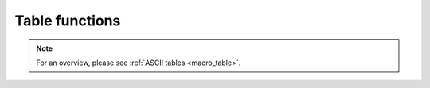 .. _macro_table_fn:

Table functions
======================

.. note::

   For an overview, please see :ref:`ASCII tables <macro_table>`.


.. describe:: number count( table )

   Returns the number of columns contained in the table.


.. describe:: string name( table, number )

   Returns the name of the column indexed by the second parameter (the first column is number 1). If the column has no name, nil is returned. If the column index is out of bounds, an error message is generated.


.. describe:: list metadata_keys( table )

   Returns a list of meta-data keys available for the given table. Only valid if meta-data rows are specified when reading the table. If there is no meta-data, then nil is returned.


.. describe:: string or list metadata_value( table, string )
.. describe:: string or list metadata_value( table, list )

   Returns the value corresponding to the meta-data key given as the second argument; if the given key is not valid for the table, nil is returned. If provided with a list of keys, a list of values will be returned; for those keys which are not valid for the table, nil values will appear in the return list. If the table contains no meta-data, nil is returned.


.. describe:: table read_table( definition )

   Reads the given table into memory. See :func:`read_table`.


.. describe:: vector or list values( table, number )
.. describe:: vector or list values( table, string )

   Returns the given column specified either by an index (starting at 1) or a name (only valid if the table has a header row). If the column type is number, a vector is returned; if it is string, then a list of strings is returned. If the column cannot be found, an error message is generated.
